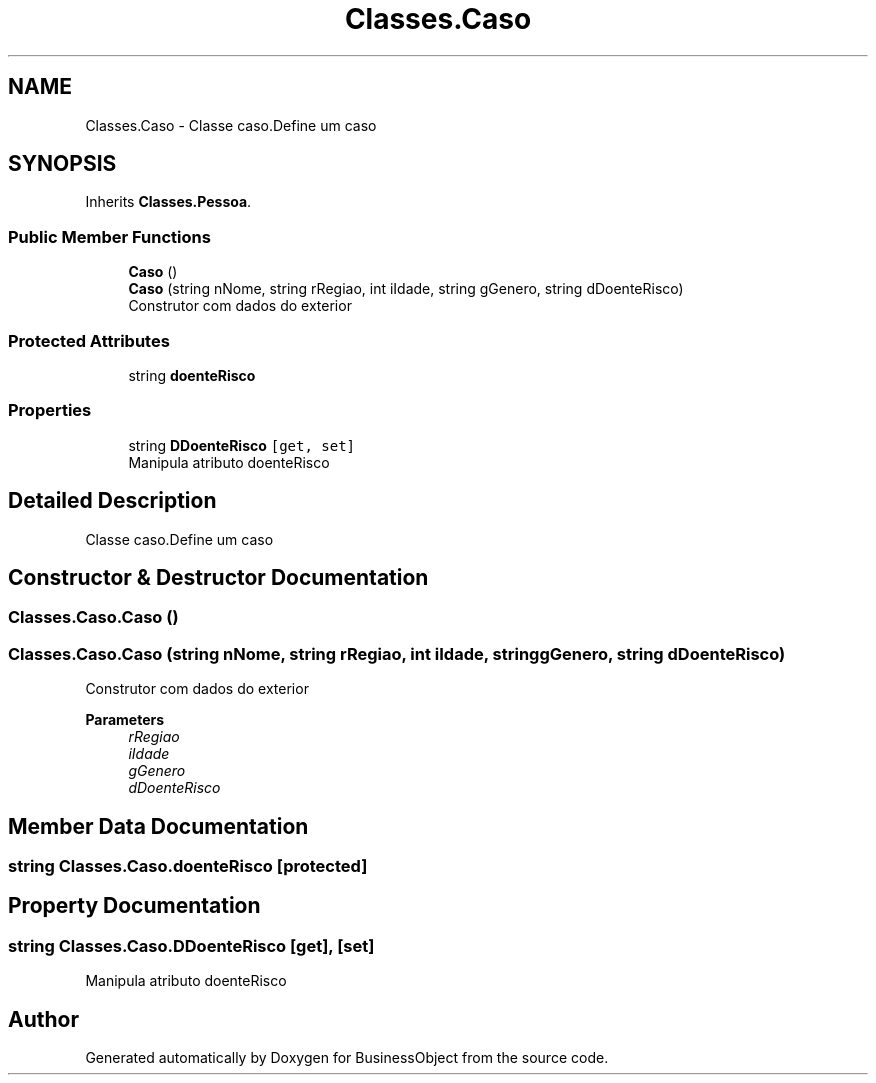 .TH "Classes.Caso" 3 "Fri Jun 26 2020" "BusinessObject" \" -*- nroff -*-
.ad l
.nh
.SH NAME
Classes.Caso \- Classe caso\&.Define um caso  

.SH SYNOPSIS
.br
.PP
.PP
Inherits \fBClasses\&.Pessoa\fP\&.
.SS "Public Member Functions"

.in +1c
.ti -1c
.RI "\fBCaso\fP ()"
.br
.ti -1c
.RI "\fBCaso\fP (string nNome, string rRegiao, int iIdade, string gGenero, string dDoenteRisco)"
.br
.RI "Construtor com dados do exterior "
.in -1c
.SS "Protected Attributes"

.in +1c
.ti -1c
.RI "string \fBdoenteRisco\fP"
.br
.in -1c
.SS "Properties"

.in +1c
.ti -1c
.RI "string \fBDDoenteRisco\fP\fC [get, set]\fP"
.br
.RI "Manipula atributo doenteRisco "
.in -1c
.SH "Detailed Description"
.PP 
Classe caso\&.Define um caso 


.SH "Constructor & Destructor Documentation"
.PP 
.SS "Classes\&.Caso\&.Caso ()"

.SS "Classes\&.Caso\&.Caso (string nNome, string rRegiao, int iIdade, string gGenero, string dDoenteRisco)"

.PP
Construtor com dados do exterior 
.PP
\fBParameters\fP
.RS 4
\fIrRegiao\fP 
.br
\fIiIdade\fP 
.br
\fIgGenero\fP 
.br
\fIdDoenteRisco\fP 
.RE
.PP

.SH "Member Data Documentation"
.PP 
.SS "string Classes\&.Caso\&.doenteRisco\fC [protected]\fP"

.SH "Property Documentation"
.PP 
.SS "string Classes\&.Caso\&.DDoenteRisco\fC [get]\fP, \fC [set]\fP"

.PP
Manipula atributo doenteRisco 

.SH "Author"
.PP 
Generated automatically by Doxygen for BusinessObject from the source code\&.
